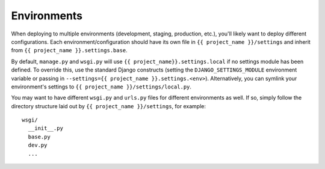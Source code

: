 ==================
Environments
==================

When deploying to multiple environments (development, staging, production,
etc.), you'll likely want to deploy different configurations. Each
environment/configuration should have its own file in ``{{ project_name }}/settings``
and inherit from ``{{ project_name }}.settings.base``.

By default, ``manage.py`` and ``wsgi.py`` will use ``{{ project_name}}.settings.local``
if no settings module has been defined. To override
this, use the standard Django constructs (setting the
``DJANGO_SETTINGS_MODULE`` environment variable or passing in
``--settings={{ project_name }}.settings.<env>``). Alternatively, you can
symlink your environment's settings to ``{{ project_name }}/settings/local.py``.

You may want to have different ``wsgi.py`` and ``urls.py`` files for
different environments as well. If so, simply follow the directory
structure laid out by ``{{ project_name }}/settings``, for example::

    wsgi/
      __init__.py
      base.py
      dev.py
      ...

